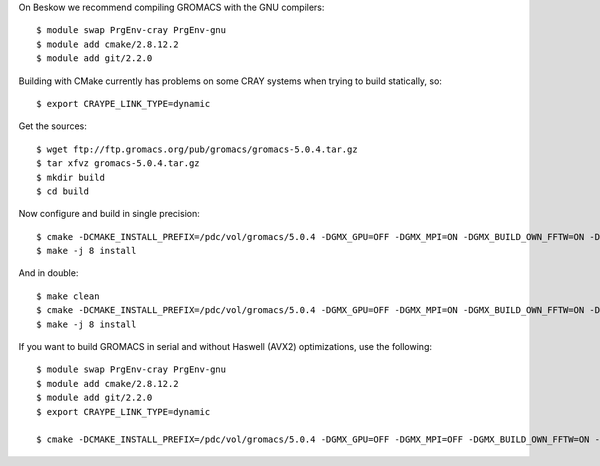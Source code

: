 

On Beskow we recommend compiling GROMACS with the GNU compilers::

  $ module swap PrgEnv-cray PrgEnv-gnu
  $ module add cmake/2.8.12.2
  $ module add git/2.2.0

Building with CMake currently has problems on some CRAY systems when trying to build statically, so::

  $ export CRAYPE_LINK_TYPE=dynamic

Get the sources::

  $ wget ftp://ftp.gromacs.org/pub/gromacs/gromacs-5.0.4.tar.gz
  $ tar xfvz gromacs-5.0.4.tar.gz
  $ mkdir build
  $ cd build

Now configure and build in single precision::

  $ cmake -DCMAKE_INSTALL_PREFIX=/pdc/vol/gromacs/5.0.4 -DGMX_GPU=OFF -DGMX_MPI=ON -DGMX_BUILD_OWN_FFTW=ON -DGMX_DOUBLE=OFF -DGMX_SIMD=AVX2_256 -DGMX_CYCLE_SUBCOUNTERS=ON -DGMX_PREFER_STATIC_LIBS=ON -DGMX_EXTERNAL_BLAS=OFF -DGMX_EXTERNAL_LAPACK=OFF ../gromacs-5.0.4
  $ make -j 8 install

And in double::

  $ make clean
  $ cmake -DCMAKE_INSTALL_PREFIX=/pdc/vol/gromacs/5.0.4 -DGMX_GPU=OFF -DGMX_MPI=ON -DGMX_BUILD_OWN_FFTW=ON -DGMX_DOUBLE=OFF -DGMX_SIMD=AVX2_256 -DGMX_CYCLE_SUBCOUNTERS=ON -DGMX_PREFER_STATIC_LIBS=ON -DGMX_EXTERNAL_BLAS=OFF -DGMX_EXTERNAL_LAPACK=OFF ../gromacs-5.0.4
  $ make -j 8 install
  
If you want to build GROMACS in serial and without Haswell (AVX2) optimizations, use the following::

  $ module swap PrgEnv-cray PrgEnv-gnu
  $ module add cmake/2.8.12.2
  $ module add git/2.2.0
  $ export CRAYPE_LINK_TYPE=dynamic

  $ cmake -DCMAKE_INSTALL_PREFIX=/pdc/vol/gromacs/5.0.4 -DGMX_GPU=OFF -DGMX_MPI=OFF -DGMX_BUILD_OWN_FFTW=ON -DGMX_DOUBLE=OFF -DGMX_SIMD=AVX_256 -DGMX_CYCLE_SUBCOUNTERS=ON -DGMX_PREFER_STATIC_LIBS=ON -DGMX_EXTERNAL_BLAS=OFF -DGMX_EXTERNAL_LAPACK=OFF -DGMX_THREAD_MPI=OFF -DGMX_OPENMP=OFF -DCMAKE_C_COMPILER=/usr/bin/gcc-4.7 -DCMAKE_CXX_COMPILER=/usr/bin/g++-4.7 ../gromacs-5.0.4
